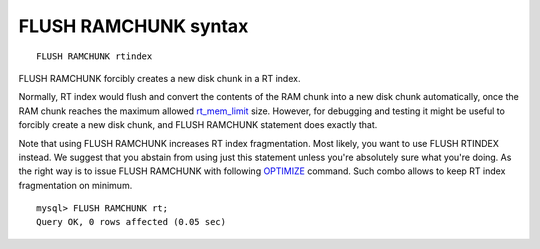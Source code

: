 FLUSH RAMCHUNK syntax
---------------------

::


    FLUSH RAMCHUNK rtindex

FLUSH RAMCHUNK forcibly creates a new disk chunk in a RT index.

Normally, RT index would flush and convert the contents of the RAM chunk
into a new disk chunk automatically, once the RAM chunk reaches the
maximum allowed
`rt\_mem\_limit <../index_configuration_options/rtmem_limit.md>`__ size.
However, for debugging and testing it might be useful to forcibly create
a new disk chunk, and FLUSH RAMCHUNK statement does exactly that.

Note that using FLUSH RAMCHUNK increases RT index fragmentation. Most
likely, you want to use FLUSH RTINDEX instead. We suggest that you
abstain from using just this statement unless you're absolutely sure
what you're doing. As the right way is to issue FLUSH RAMCHUNK with
following `OPTIMIZE <../optimize_index_syntax.md>`__ command. Such combo
allows to keep RT index fragmentation on minimum.

::


    mysql> FLUSH RAMCHUNK rt;
    Query OK, 0 rows affected (0.05 sec)

